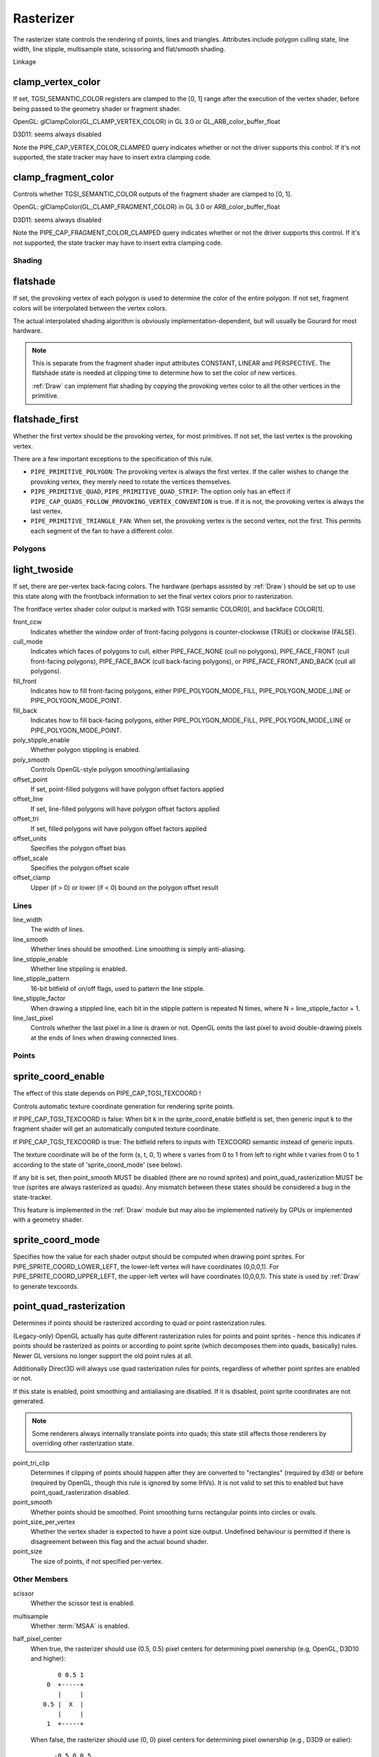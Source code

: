 .. _rasterizer:

Rasterizer
==========

The rasterizer state controls the rendering of points, lines and triangles.
Attributes include polygon culling state, line width, line stipple,
multisample state, scissoring and flat/smooth shading.

Linkage

clamp_vertex_color
^^^^^^^^^^^^^^^^^^

If set, TGSI_SEMANTIC_COLOR registers are clamped to the [0, 1] range after
the execution of the vertex shader, before being passed to the geometry
shader or fragment shader.

OpenGL: glClampColor(GL_CLAMP_VERTEX_COLOR) in GL 3.0 or GL_ARB_color_buffer_float

D3D11: seems always disabled

Note the PIPE_CAP_VERTEX_COLOR_CLAMPED query indicates whether or not the
driver supports this control.  If it's not supported, the state tracker may
have to insert extra clamping code.


clamp_fragment_color
^^^^^^^^^^^^^^^^^^^^

Controls whether TGSI_SEMANTIC_COLOR outputs of the fragment shader
are clamped to [0, 1].

OpenGL: glClampColor(GL_CLAMP_FRAGMENT_COLOR) in GL 3.0 or ARB_color_buffer_float

D3D11: seems always disabled

Note the PIPE_CAP_FRAGMENT_COLOR_CLAMPED query indicates whether or not the
driver supports this control.  If it's not supported, the state tracker may
have to insert extra clamping code.


Shading
-------

flatshade
^^^^^^^^^

If set, the provoking vertex of each polygon is used to determine the color
of the entire polygon.  If not set, fragment colors will be interpolated
between the vertex colors.

The actual interpolated shading algorithm is obviously
implementation-dependent, but will usually be Gourard for most hardware.

.. note::

    This is separate from the fragment shader input attributes
    CONSTANT, LINEAR and PERSPECTIVE. The flatshade state is needed at
    clipping time to determine how to set the color of new vertices.

    :ref:`Draw` can implement flat shading by copying the provoking vertex
    color to all the other vertices in the primitive.

flatshade_first
^^^^^^^^^^^^^^^

Whether the first vertex should be the provoking vertex, for most primitives.
If not set, the last vertex is the provoking vertex.

There are a few important exceptions to the specification of this rule.

* ``PIPE_PRIMITIVE_POLYGON``: The provoking vertex is always the first
  vertex. If the caller wishes to change the provoking vertex, they merely
  need to rotate the vertices themselves.
* ``PIPE_PRIMITIVE_QUAD``, ``PIPE_PRIMITIVE_QUAD_STRIP``: The option only has
  an effect if ``PIPE_CAP_QUADS_FOLLOW_PROVOKING_VERTEX_CONVENTION`` is true.
  If it is not, the provoking vertex is always the last vertex.
* ``PIPE_PRIMITIVE_TRIANGLE_FAN``: When set, the provoking vertex is the
  second vertex, not the first. This permits each segment of the fan to have
  a different color.

Polygons
--------

light_twoside
^^^^^^^^^^^^^

If set, there are per-vertex back-facing colors.  The hardware
(perhaps assisted by :ref:`Draw`) should be set up to use this state
along with the front/back information to set the final vertex colors
prior to rasterization.

The frontface vertex shader color output is marked with TGSI semantic
COLOR[0], and backface COLOR[1].

front_ccw
    Indicates whether the window order of front-facing polygons is
    counter-clockwise (TRUE) or clockwise (FALSE).

cull_mode
    Indicates which faces of polygons to cull, either PIPE_FACE_NONE
    (cull no polygons), PIPE_FACE_FRONT (cull front-facing polygons),
    PIPE_FACE_BACK (cull back-facing polygons), or
    PIPE_FACE_FRONT_AND_BACK (cull all polygons).

fill_front
    Indicates how to fill front-facing polygons, either
    PIPE_POLYGON_MODE_FILL, PIPE_POLYGON_MODE_LINE or
    PIPE_POLYGON_MODE_POINT.
fill_back
    Indicates how to fill back-facing polygons, either
    PIPE_POLYGON_MODE_FILL, PIPE_POLYGON_MODE_LINE or
    PIPE_POLYGON_MODE_POINT.

poly_stipple_enable
    Whether polygon stippling is enabled.
poly_smooth
    Controls OpenGL-style polygon smoothing/antialiasing

offset_point
    If set, point-filled polygons will have polygon offset factors applied
offset_line
    If set, line-filled polygons will have polygon offset factors applied
offset_tri
    If set, filled polygons will have polygon offset factors applied

offset_units
    Specifies the polygon offset bias
offset_scale
    Specifies the polygon offset scale
offset_clamp
    Upper (if > 0) or lower (if < 0) bound on the polygon offset result



Lines
-----

line_width
    The width of lines.
line_smooth
    Whether lines should be smoothed. Line smoothing is simply anti-aliasing.
line_stipple_enable
    Whether line stippling is enabled.
line_stipple_pattern
    16-bit bitfield of on/off flags, used to pattern the line stipple.
line_stipple_factor
    When drawing a stippled line, each bit in the stipple pattern is
    repeated N times, where N = line_stipple_factor + 1.
line_last_pixel
    Controls whether the last pixel in a line is drawn or not.  OpenGL
    omits the last pixel to avoid double-drawing pixels at the ends of lines
    when drawing connected lines.


Points
------

sprite_coord_enable
^^^^^^^^^^^^^^^^^^^
The effect of this state depends on PIPE_CAP_TGSI_TEXCOORD !

Controls automatic texture coordinate generation for rendering sprite points.

If PIPE_CAP_TGSI_TEXCOORD is false:
When bit k in the sprite_coord_enable bitfield is set, then generic
input k to the fragment shader will get an automatically computed
texture coordinate.

If PIPE_CAP_TGSI_TEXCOORD is true:
The bitfield refers to inputs with TEXCOORD semantic instead of generic inputs.

The texture coordinate will be of the form (s, t, 0, 1) where s varies
from 0 to 1 from left to right while t varies from 0 to 1 according to
the state of 'sprite_coord_mode' (see below).

If any bit is set, then point_smooth MUST be disabled (there are no
round sprites) and point_quad_rasterization MUST be true (sprites are
always rasterized as quads).  Any mismatch between these states should
be considered a bug in the state-tracker.

This feature is implemented in the :ref:`Draw` module but may also be
implemented natively by GPUs or implemented with a geometry shader.


sprite_coord_mode
^^^^^^^^^^^^^^^^^

Specifies how the value for each shader output should be computed when drawing
point sprites. For PIPE_SPRITE_COORD_LOWER_LEFT, the lower-left vertex will
have coordinates (0,0,0,1). For PIPE_SPRITE_COORD_UPPER_LEFT, the upper-left
vertex will have coordinates (0,0,0,1).
This state is used by :ref:`Draw` to generate texcoords.


point_quad_rasterization
^^^^^^^^^^^^^^^^^^^^^^^^

Determines if points should be rasterized according to quad or point
rasterization rules.

(Legacy-only) OpenGL actually has quite different rasterization rules
for points and point sprites - hence this indicates if points should be
rasterized as points or according to point sprite (which decomposes them
into quads, basically) rules. Newer GL versions no longer support the old
point rules at all.

Additionally Direct3D will always use quad rasterization rules for
points, regardless of whether point sprites are enabled or not.

If this state is enabled, point smoothing and antialiasing are
disabled. If it is disabled, point sprite coordinates are not
generated.

.. note::

   Some renderers always internally translate points into quads; this state
   still affects those renderers by overriding other rasterization state.

point_tri_clip
    Determines if clipping of points should happen after they are converted
    to "rectangles" (required by d3d) or before (required by OpenGL, though
    this rule is ignored by some IHVs).
    It is not valid to set this to enabled but have point_quad_rasterization
    disabled.
point_smooth
    Whether points should be smoothed. Point smoothing turns rectangular
    points into circles or ovals.
point_size_per_vertex
    Whether the vertex shader is expected to have a point size output.
    Undefined behaviour is permitted if there is disagreement between
    this flag and the actual bound shader.
point_size
    The size of points, if not specified per-vertex.



Other Members
-------------

scissor
    Whether the scissor test is enabled.

multisample
    Whether :term:`MSAA` is enabled.

half_pixel_center
    When true, the rasterizer should use (0.5, 0.5) pixel centers for
    determining pixel ownership (e.g, OpenGL, D3D10 and higher)::

           0 0.5 1
        0  +-----+
           |     |
       0.5 |  X  |
           |     |
        1  +-----+

    When false, the rasterizer should use (0, 0) pixel centers for determining
    pixel ownership (e.g., D3D9 or ealier)::

         -0.5 0 0.5
      -0.5 +-----+
           |     |
        0  |  X  |
           |     |
       0.5 +-----+

bottom_edge_rule
    Determines what happens when a pixel sample lies precisely on a triangle
    edge.

    When true, a pixel sample is considered to lie inside of a triangle if it
    lies on the *bottom edge* or *left edge* (e.g., OpenGL drawables)::

        0                    x
      0 +--------------------->
        |
        |  +-------------+
        |  |             |
        |  |             |
        |  |             |
        |  +=============+
        |
      y V

    When false, a pixel sample is considered to lie inside of a triangle if it
    lies on the *top edge* or *left edge* (e.g., OpenGL FBOs, D3D)::

        0                    x
      0 +--------------------->
        |
        |  +=============+
        |  |             |
        |  |             |
        |  |             |
        |  +-------------+
        |
      y V

    Where:
     - a *top edge* is an edge that is horizontal and is above the other edges;
     - a *bottom edge* is an edge that is horizontal and is below the other
       edges;
     - a *left edge* is an edge that is not horizontal and is on the left side of
       the triangle.

    .. note::

        Actually all graphics APIs use a top-left rasterization rule for pixel
        ownership, but their notion of top varies with the axis origin (which
        can be either at y = 0 or at y = height).  Gallium instead always
        assumes that top is always at y=0.

    See also:
     - http://msdn.microsoft.com/en-us/library/windows/desktop/cc627092.aspx
     - http://msdn.microsoft.com/en-us/library/windows/desktop/bb147314.aspx

clip_halfz
    When true clip space in the z axis goes from [0..1] (D3D).  When false
    [-1, 1] (GL)

depth_clip_near, depth_clip_far
    When false, the near and far depth clipping planes of the view volume are
    respectively disabled and the depth value will be clamped at the per-pixel
    level, after polygon offset has been applied and before depth testing.

clip_plane_enable
    For each k in [0, PIPE_MAX_CLIP_PLANES), if bit k of this field is set,
    clipping half-space k is enabled, if it is clear, it is disabled.
    The clipping half-spaces are defined either by the user clip planes in
    ``pipe_clip_state``, or by the clip distance outputs of the shader stage
    preceding the fragment shader.
    If any clip distance output is written, those half-spaces for which no
    clip distance is written count as disabled; i.e. user clip planes and
    shader clip distances cannot be mixed, and clip distances take precedence.
